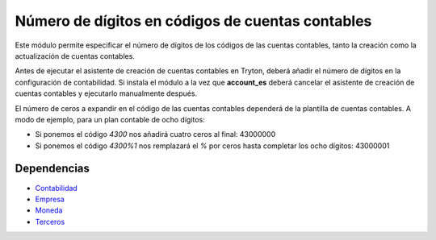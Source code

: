 =================================================
Número de dígitos en códigos de cuentas contables
=================================================

Este módulo permite especificar el número de dígitos de los códigos de las
cuentas contables, tanto la creación como la actualización de cuentas contables.

Antes de ejecutar el asistente de creación de cuentas contables en Tryton, deberá
añadir el número de dígitos en la configuración de contabilidad. Si instala el módulo
a la vez que **account_es** deberá cancelar el asistente de creación de cuentas
contables y ejecutarlo manualmente después.

El número de ceros a expandir en el código de las cuentas contables dependerá
de la plantilla de cuentas contables. A modo de ejemplo, para un plan contable
de ocho dígitos:

* Si ponemos el código *4300* nos añadirá cuatro ceros al final: 43000000
* Si ponemos el código *4300%1* nos remplazará el *%* por ceros hasta completar
  los ocho dígitos: 43000001

Dependencias
------------

* Contabilidad_
* Empresa_
* Moneda_
* Terceros_

.. _Contabilidad: ../account/index.html
.. _Empresa: ../company/index.html
.. _Moneda: ../currency/index.html
.. _Terceros: ../party/index.html

